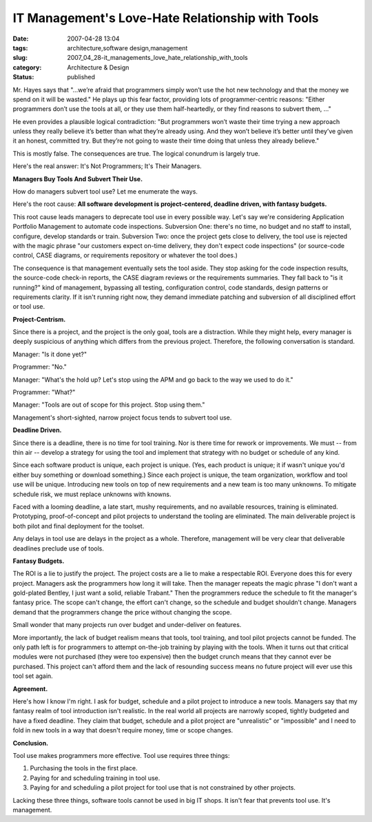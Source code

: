 IT Management's Love-Hate Relationship with Tools
=================================================

:date: 2007-04-28 13:04
:tags: architecture,software design,management
:slug: 2007_04_28-it_managements_love_hate_relationship_with_tools
:category: Architecture & Design
:status: published





Mr. Hayes says that "...we’re afraid that
programmers simply won’t use the hot new technology and that the money we
spend on it will be wasted."  He plays up this fear factor, providing lots of
programmer-centric reasons: "Either programmers don’t use the tools at
all, or they use them half-heartedly, or they find reasons to subvert them,
..."



He even provides a plausible
logical contradiction: "But programmers won’t waste their time trying a
new approach unless they really believe it’s better than what
they’re already using. And they won’t believe it’s better
until they’ve given it an honest, committed try. But they’re not
going to waste their time doing that unless they already
believe."



This is mostly false.  The
consequences are true.  The logical conundrum is largely
true.



Here's the real answer:  It's Not
Programmers; It's Their
Managers.



**Managers Buy Tools And Subvert Their Use.** 



How do
managers subvert tool use?  Let me enumerate the
ways.



Here's the root cause: 
**All software development is project-centered, deadline driven, with fantasy budgets.** 



This root cause leads managers to
deprecate tool use in every possible way.  Let's say we're considering
Application Portfolio Management to automate code inspections.  Subversion One:
there's no time, no budget and no staff to install, configure, develop standards
or train.  Subversion Two: once the project gets close to delivery, the tool use
is rejected with the magic phrase "our customers expect on-time delivery, they
don't expect code inspections" (or source-code control, CASE diagrams, or
requirements repository or whatever the tool does.) 




The consequence is that management
eventually sets the tool aside.  They stop asking for the code inspection
results, the source-code check-in reports, the CASE diagram reviews or the
requirements summaries.  They fall back to "is it running?" kind of management,
bypassing all testing, configuration control, code standards, design patterns or
requirements clarity.  If it isn't running right now, they demand immediate
patching and subversion of all disciplined effort or tool
use.



**Project-Centrism.** 



Since
there is a project, and the project is the only goal, tools are a distraction. 
While they might help, every manager is deeply suspicious of anything which
differs from the previous project.  Therefore, the following conversation is
standard.

Manager:  "Is it done
yet?"

Programmer:
"No."

Manager:  "What's the hold up?  Let's
stop using the APM and go back to the way we used to do
it."

Programmer:
"What?"

Manager: "Tools are out of scope for
this project.  Stop using
them."



Management's short-sighted,
narrow project focus tends to subvert tool
use.



**Deadline Driven.** 



Since there is a deadline,
there is no time for tool training.  Nor is there time for rework or
improvements.  We must -- from thin air -- develop a strategy for using the tool
and implement that strategy with no budget or schedule of any
kind.



Since each software product is
unique, each project is unique.  (Yes, each product is unique; it if wasn't
unique you'd either buy something or download something.)  Since each project is
unique, the team organization, workflow and tool use will be unique. 
Introducing new tools on top of new requirements and a new team is too many
unknowns.  To mitigate schedule risk, we must replace unknowns with
knowns.



Faced with a looming deadline,
a late start, mushy requirements, and no available resources, training is
eliminated.  Prototyping, proof-of-concept and pilot projects to understand the
tooling are eliminated.  The main deliverable project is both pilot and final
deployment for the toolset.



Any delays
in tool use are delays in the project as a whole.  Therefore, management will be
very clear that deliverable deadlines preclude use of
tools.



**Fantasy Budgets.** 



The ROI is a lie to
justify the project.  The project costs are a lie to make a respectable ROI. 
Everyone does this for every project.  Managers ask the programmers how long it
will take.  Then the manager repeats the magic phrase "I don't want a
gold-plated Bentley, I just want a solid, reliable Trabant."  Then the
programmers reduce the schedule to fit the manager's fantasy price.  The scope
can't change, the effort can't change, so the schedule and budget shouldn't
change.  Managers demand that the programmers change the price without changing
the scope.  



Small wonder that many
projects run over budget and under-deliver on
features.



More importantly, the lack of
budget realism means that tools, tool training, and tool pilot projects cannot
be funded.  The only path left is for programmers to attempt on-the-job training
by playing with the tools.  When it turns out that critical modules were not
purchased (they were too expensive) then the budget crunch means that they
cannot ever be purchased.  This project can't afford them and the lack of
resounding success means no future project will ever use this tool set
again.



**Agreement.** 



Here's
how I know I'm right.  I ask for budget, schedule and a pilot project to
introduce a new tools.  Managers say that my fantasy realm of tool introduction
isn't realistic.  In the real world all projects are narrowly scoped, tightly
budgeted and have a fixed deadline.  They claim that budget, schedule and a
pilot project are "unrealistic" or "impossible" and I need to fold in new tools
in a way that doesn't require money, time or scope
changes.



**Conclusion.** 



Tool
use makes programmers more effective.  Tool use requires three
things:

1.  Purchasing the tools in the first
    place.

#.  Paying for and scheduling training in tool
    use.

#.  Paying for and scheduling a pilot project for
    tool use that is not constrained by other
    projects.



Lacking these three things,
software tools cannot be used in big IT shops.  It isn't fear that prevents tool
use.  It's management.










